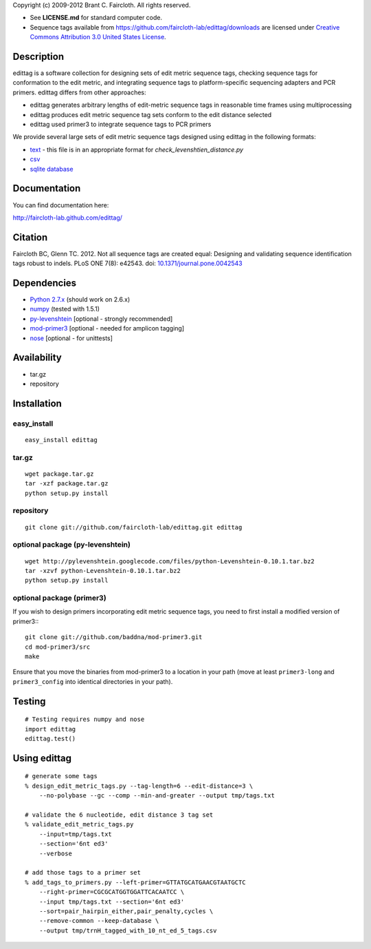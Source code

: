 Copyright (c) 2009-2012 Brant C. Faircloth. All rights reserved.

-  See **LICENSE.md** for standard computer code.

- Sequence tags available from
  https://github.com/faircloth-lab/edittag/downloads are licensed under
  `Creative Commons Attribution 3.0 United States License`_.

Description
-----------

edittag is a software collection for designing sets of edit metric
sequence tags, checking sequence tags for conformation to the edit
metric, and integrating sequence tags to platform-specific sequencing
adapters and PCR primers. edittag differs from other approaches:

-  edittag generates arbitrary lengths of edit-metric sequence tags in
   reasonable time frames using multiprocessing
-  edittag produces edit metric sequence tag sets conform to the edit
   distance selected
-  edittag used primer3 to integrate sequence tags to PCR primers

We provide several large sets of edit metric sequence tags designed
using edittag in the following formats:

-  text_ - this file is in an appropriate format for `check_levenshtien_distance.py`
-  csv_
-  `sqlite database`_

Documentation
-------------
You can find documentation here:

http://faircloth-lab.github.com/edittag/

Citation
--------

Faircloth BC, Glenn TC. 2012. Not all sequence tags are created equal: Designing
and validating sequence identification tags robust to indels. PLoS ONE 7(8): e42543.
doi: `10.1371/journal.pone.0042543`_

Dependencies
------------

-  `Python 2.7.x`_      (should work on 2.6.x)
-  `numpy`_             (tested with 1.5.1)
-  `py-levenshtein`_    [optional - strongly recommended]
-  `mod-primer3`_       [optional - needed for amplicon tagging]
-  `nose`_              [optional - for unittests]

Availability
------------

-  tar.gz
-  repository

Installation
------------

easy_install
~~~~~~~~~~~~
::

    easy_install edittag


tar.gz
~~~~~~~
::

    wget package.tar.gz
    tar -xzf package.tar.gz
    python setup.py install


repository
~~~~~~~~~~~~
::

    git clone git://github.com/faircloth-lab/edittag.git edittag


optional package (py-levenshtein)
~~~~~~~~~~~~~~~~~~~~~~~~~~~~~~~~~~~
::

    wget http://pylevenshtein.googlecode.com/files/python-Levenshtein-0.10.1.tar.bz2
    tar -xzvf python-Levenshtein-0.10.1.tar.bz2
    python setup.py install


optional package (primer3)
~~~~~~~~~~~~~~~~~~~~~~~~~~~~

If you wish to design primers incorporating edit metric sequence tags, you 
need to first install a modified version of primer3:::

    git clone git://github.com/baddna/mod-primer3.git
    cd mod-primer3/src
    make

Ensure that you move the binaries from mod-primer3 to a location in your
path (move at least ``primer3-long`` and ``primer3_config`` into identical 
directories in your path).

Testing
--------

::

    # Testing requires numpy and nose
    import edittag
    edittag.test()


Using edittag
---------------

::

    # generate some tags
    % design_edit_metric_tags.py --tag-length=6 --edit-distance=3 \
        --no-polybase --gc --comp --min-and-greater --output tmp/tags.txt

    # validate the 6 nucleotide, edit distance 3 tag set
    % validate_edit_metric_tags.py 
        --input=tmp/tags.txt
        --section='6nt ed3'
        --verbose

    # add those tags to a primer set
    % add_tags_to_primers.py --left-primer=GTTATGCATGAACGTAATGCTC 
        --right-primer=CGCGCATGGTGGATTCACAATCC \
        --input tmp/tags.txt --section='6nt ed3'
        --sort=pair_hairpin_either,pair_penalty,cycles \
        --remove-common --keep-database \
        --output tmp/trnH_tagged_with_10_nt_ed_5_tags.csv



.. _`https://github.com/BadDNA/edittag/downloads`: https://github.com/BadDNA/edittag/downloads
.. _`10.1371/journal.pone.0042543`: http://dx.plos.org/10.1371/journal.pone.0042543
.. _Creative Commons Attribution 3.0 United States License: http://creativecommons.org/licenses/by/3.0/us/
.. _text: https://github.com/downloads/faircloth-lab/edittag/edit_metric_tags.txt
.. _csv: https://github.com/downloads/faircloth-lab/edittag/edit_metric_tags.csv
.. _sqlite database: https://github.com/downloads/faircloth-lab/edittag/edit_metric_tags.sqlite.zip
.. _Python 2.7.x: http://www.python.org/
.. _numpy: http://numpy.scipy.org
.. _py-levenshtein: http://pylevenshtein.googlecode.com
.. _mod-primer3: https://github.com/BadDNA/mod-primer3
.. _nose: http://somethingaboutorange.com/mrl/projects/nose/1.0.0/
